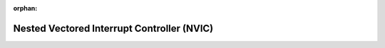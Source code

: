 .. meta::55a8c3b52415dc125418c10ee71e15279cb148ad8a9fe8797891a00e6e98c14a2759cfeb241d0a8b3d9a51d7b4210744a1f78196fbe67c2463daafda4cdd5c1d

:orphan:

.. title:: Flipper Zero Firmware: Nested Vectored Interrupt Controller (NVIC)

Nested Vectored Interrupt Controller (NVIC)
===========================================

.. container:: doxygen-content

   
   .. raw:: html
     :file: group___c_m_s_i_s___n_v_i_c.html
